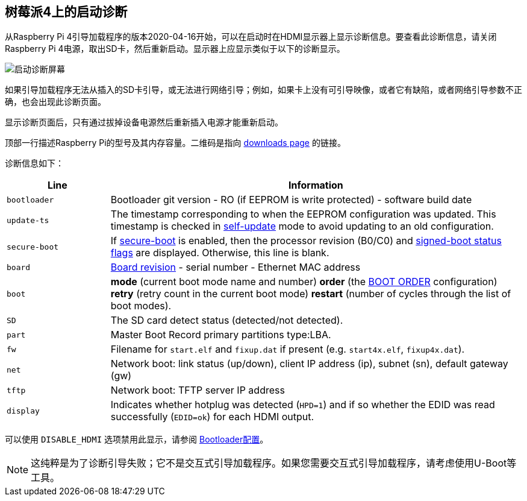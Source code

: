 [[boot-diagnostics-on-the-raspberry-pi-4]]
== 树莓派4上的启动诊断

从Raspberry Pi 4引导加载程序的版本2020-04-16开始，可以在启动时在HDMI显示器上显示诊断信息。要查看此诊断信息，请关闭Raspberry Pi 4电源，取出SD卡，然后重新启动。显示器上应显示类似于以下的诊断显示。

image::images/bootloader-diagnostics.png[启动诊断屏幕]

如果引导加载程序无法从插入的SD卡引导，或无法进行网络引导；例如，如果卡上没有可引导映像，或者它有缺陷，或者网络引导参数不正确，也会出现此诊断页面。

显示诊断页面后，只有通过拔掉设备电源然后重新插入电源才能重新启动。

顶部一行描述Raspberry Pi的型号及其内存容量。二维码是指向 https://www.raspberrypi.com/software/[downloads page] 的链接。

诊断信息如下：

[cols="1m,4"]
|===
| Line | Information

| bootloader
| Bootloader git version - RO (if EEPROM is write protected) - software build date

| update-ts
| The timestamp corresponding to when the EEPROM configuration was updated.  This timestamp is checked in xref:raspberry-pi.adoc#ENABLE_SELF_UPDATE[self-update] mode to avoid updating to an old configuration.

| secure-boot
| If xref:raspberry-pi.adoc#secure-boot[secure-boot] is enabled, then the processor revision (B0/C0) and xref:configuration.adoc#part4[signed-boot status flags] are displayed. Otherwise, this line is blank.

| board
| xref:raspberry-pi.adoc#raspberry-pi-revision-codes[Board revision] - serial number - Ethernet MAC address

| boot
| *mode* (current boot mode name and number) *order* (the xref:raspberry-pi.adoc#BOOT_ORDER[BOOT ORDER] configuration) *retry* (retry count in the current boot mode) *restart* (number of cycles through the list of boot modes).

| SD
| The SD card detect status (detected/not detected).

| part
| Master Boot Record primary partitions type:LBA.

| fw
| Filename for `start.elf` and `fixup.dat` if present (e.g. `start4x.elf`, `fixup4x.dat`).

| net
| Network boot: link status (up/down), client IP address (ip), subnet (sn), default gateway (gw)

| tftp
| Network boot: TFTP server IP address

| display
| Indicates whether hotplug was detected (`HPD=1`) and if so whether the EDID was read successfully (`EDID=ok`) for each HDMI output.
|===

可以使用 `DISABLE_HDMI` 选项禁用此显示，请参阅 xref:raspberry-pi.adoc#raspberry-pi-bootloader-configuration[Bootloader配置]。

NOTE: 这纯粹是为了诊断引导失败；它不是交互式引导加载程序。如果您需要交互式引导加载程序，请考虑使用U-Boot等工具。
